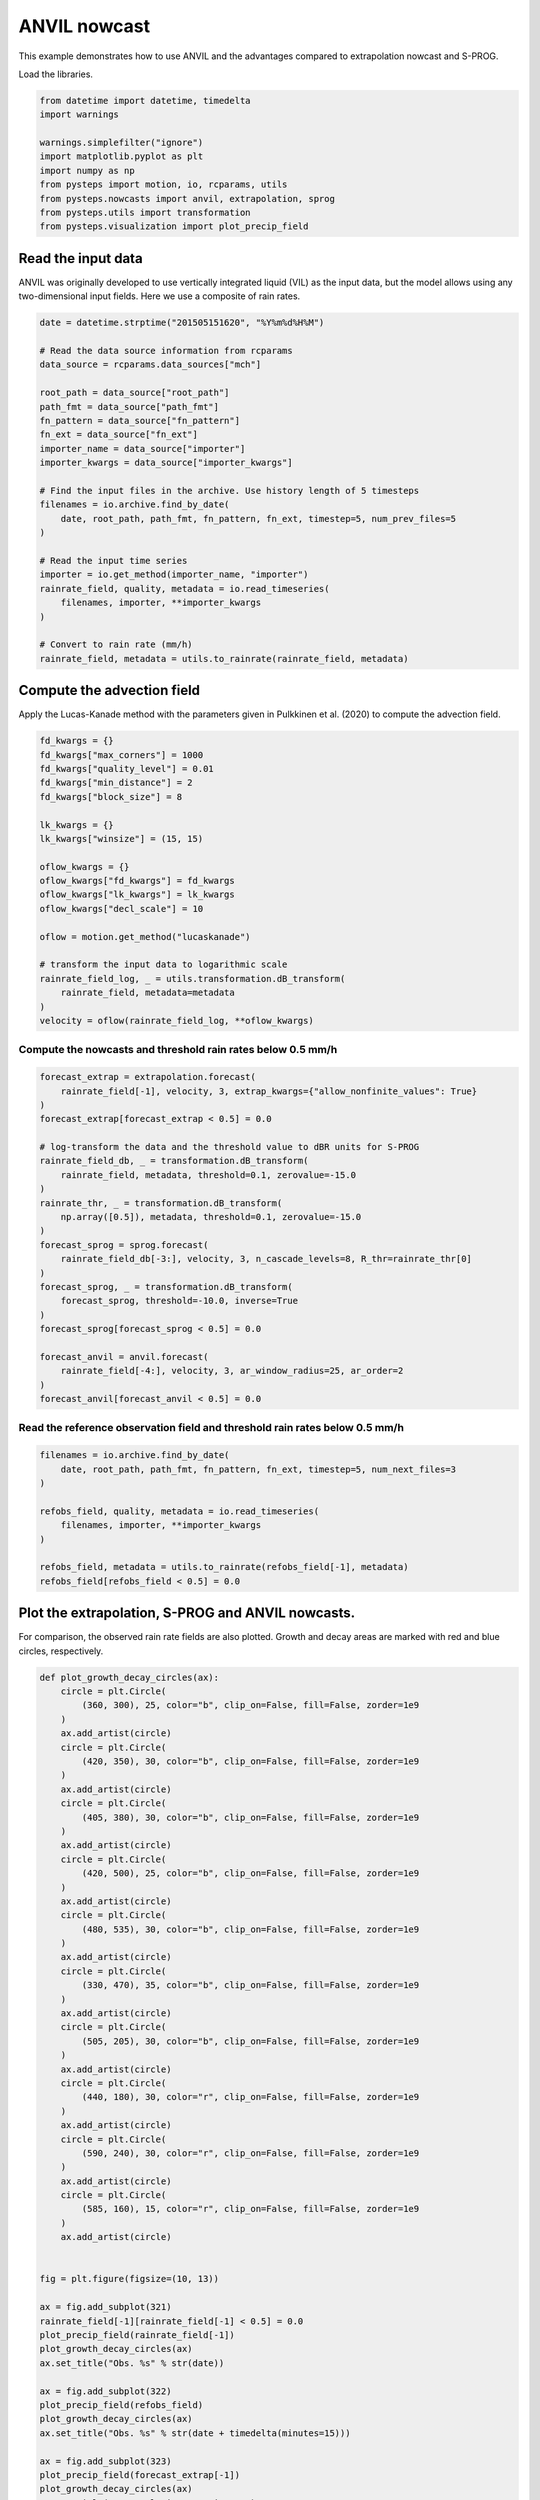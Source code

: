 
.. DO NOT EDIT.
.. THIS FILE WAS AUTOMATICALLY GENERATED BY SPHINX-GALLERY.
.. TO MAKE CHANGES, EDIT THE SOURCE PYTHON FILE:
.. "examples_gallery/anvil_nowcast.py"
.. LINE NUMBERS ARE GIVEN BELOW.

.. only:: html

    .. note::
        :class: sphx-glr-download-link-note

        Click :ref:`here <sphx_glr_download_examples_gallery_anvil_nowcast.py>`
        to download the full example code

.. rst-class:: sphx-glr-example-title

.. _sphx_glr_examples_gallery_anvil_nowcast.py:


ANVIL nowcast
=============

This example demonstrates how to use ANVIL and the advantages compared to
extrapolation nowcast and S-PROG.

Load the libraries.

.. GENERATED FROM PYTHON SOURCE LINES 12-23

.. code-block:: default

    from datetime import datetime, timedelta
    import warnings

    warnings.simplefilter("ignore")
    import matplotlib.pyplot as plt
    import numpy as np
    from pysteps import motion, io, rcparams, utils
    from pysteps.nowcasts import anvil, extrapolation, sprog
    from pysteps.utils import transformation
    from pysteps.visualization import plot_precip_field








.. GENERATED FROM PYTHON SOURCE LINES 24-30

Read the input data
-------------------

ANVIL was originally developed to use vertically integrated liquid (VIL) as
the input data, but the model allows using any two-dimensional input fields.
Here we use a composite of rain rates.

.. GENERATED FROM PYTHON SOURCE LINES 30-57

.. code-block:: default


    date = datetime.strptime("201505151620", "%Y%m%d%H%M")

    # Read the data source information from rcparams
    data_source = rcparams.data_sources["mch"]

    root_path = data_source["root_path"]
    path_fmt = data_source["path_fmt"]
    fn_pattern = data_source["fn_pattern"]
    fn_ext = data_source["fn_ext"]
    importer_name = data_source["importer"]
    importer_kwargs = data_source["importer_kwargs"]

    # Find the input files in the archive. Use history length of 5 timesteps
    filenames = io.archive.find_by_date(
        date, root_path, path_fmt, fn_pattern, fn_ext, timestep=5, num_prev_files=5
    )

    # Read the input time series
    importer = io.get_method(importer_name, "importer")
    rainrate_field, quality, metadata = io.read_timeseries(
        filenames, importer, **importer_kwargs
    )

    # Convert to rain rate (mm/h)
    rainrate_field, metadata = utils.to_rainrate(rainrate_field, metadata)








.. GENERATED FROM PYTHON SOURCE LINES 58-63

Compute the advection field
---------------------------

Apply the Lucas-Kanade method with the parameters given in Pulkkinen et al.
(2020) to compute the advection field.

.. GENERATED FROM PYTHON SOURCE LINES 63-86

.. code-block:: default


    fd_kwargs = {}
    fd_kwargs["max_corners"] = 1000
    fd_kwargs["quality_level"] = 0.01
    fd_kwargs["min_distance"] = 2
    fd_kwargs["block_size"] = 8

    lk_kwargs = {}
    lk_kwargs["winsize"] = (15, 15)

    oflow_kwargs = {}
    oflow_kwargs["fd_kwargs"] = fd_kwargs
    oflow_kwargs["lk_kwargs"] = lk_kwargs
    oflow_kwargs["decl_scale"] = 10

    oflow = motion.get_method("lucaskanade")

    # transform the input data to logarithmic scale
    rainrate_field_log, _ = utils.transformation.dB_transform(
        rainrate_field, metadata=metadata
    )
    velocity = oflow(rainrate_field_log, **oflow_kwargs)








.. GENERATED FROM PYTHON SOURCE LINES 87-89

Compute the nowcasts and threshold rain rates below 0.5 mm/h
~~~~~~~~~~~~~~~~~~~~~~~~~~~~~~~~~~~~~~~~~~~~~~~~~~~~~~~~~~~~

.. GENERATED FROM PYTHON SOURCE LINES 89-114

.. code-block:: default

    forecast_extrap = extrapolation.forecast(
        rainrate_field[-1], velocity, 3, extrap_kwargs={"allow_nonfinite_values": True}
    )
    forecast_extrap[forecast_extrap < 0.5] = 0.0

    # log-transform the data and the threshold value to dBR units for S-PROG
    rainrate_field_db, _ = transformation.dB_transform(
        rainrate_field, metadata, threshold=0.1, zerovalue=-15.0
    )
    rainrate_thr, _ = transformation.dB_transform(
        np.array([0.5]), metadata, threshold=0.1, zerovalue=-15.0
    )
    forecast_sprog = sprog.forecast(
        rainrate_field_db[-3:], velocity, 3, n_cascade_levels=8, R_thr=rainrate_thr[0]
    )
    forecast_sprog, _ = transformation.dB_transform(
        forecast_sprog, threshold=-10.0, inverse=True
    )
    forecast_sprog[forecast_sprog < 0.5] = 0.0

    forecast_anvil = anvil.forecast(
        rainrate_field[-4:], velocity, 3, ar_window_radius=25, ar_order=2
    )
    forecast_anvil[forecast_anvil < 0.5] = 0.0





.. rst-class:: sphx-glr-script-out

 Out:

 .. code-block:: none

    Computing S-PROG nowcast:
    -------------------------

    Inputs:
    -------
    input dimensions: 640x710

    Methods:
    --------
    extrapolation:          semilagrangian
    bandpass filter:        gaussian
    decomposition:          fft
    conditional statistics: no
    probability matching:   cdf
    FFT method:             numpy
    domain:                 spatial

    Parameters:
    -----------
    number of time steps:     3
    parallel threads:         1
    number of cascade levels: 8
    order of the AR(p) model: 2
    precip. intensity threshold: -3.0103
    ************************************************
    * Correlation coefficients for cascade levels: *
    ************************************************
    -----------------------------------------
    | Level |     Lag-1     |     Lag-2     |
    -----------------------------------------
    | 1     | 0.998538      | 0.994629      |
    -----------------------------------------
    | 2     | 0.998363      | 0.994110      |
    -----------------------------------------
    | 3     | 0.989118      | 0.961770      |
    -----------------------------------------
    | 4     | 0.971849      | 0.911114      |
    -----------------------------------------
    | 5     | 0.890493      | 0.738329      |
    -----------------------------------------
    | 6     | 0.643221      | 0.404233      |
    -----------------------------------------
    | 7     | 0.243901      | 0.095696      |
    -----------------------------------------
    | 8     | 0.031582      | 0.020539      |
    -----------------------------------------
    ****************************************
    * AR(p) parameters for cascade levels: *
    ****************************************
    ------------------------------------------------------
    | Level |    Phi-1     |    Phi-2     |    Phi-0     |
    ------------------------------------------------------
    | 1     | 1.835345     | -0.838033    | 0.029494     |
    ------------------------------------------------------
    | 2     | 1.797922     | -0.800870    | 0.034248     |
    ------------------------------------------------------
    | 3     | 1.724512     | -0.743486    | 0.098392     |
    ------------------------------------------------------
    | 4     | 1.556191     | -0.601268    | 0.188260     |
    ------------------------------------------------------
    | 5     | 1.125562     | -0.263976    | 0.438857     |
    ------------------------------------------------------
    | 6     | 0.653645     | -0.016205    | 0.765580     |
    ------------------------------------------------------
    | 7     | 0.234511     | 0.038499     | 0.969081     |
    ------------------------------------------------------
    | 8     | 0.030964     | 0.019561     | 0.999310     |
    ------------------------------------------------------
    Starting nowcast computation.
    Computing nowcast for time step 1... done.
    Computing nowcast for time step 2... done.
    Computing nowcast for time step 3... done.
    Computing ANVIL nowcast:
    ------------------------

    Inputs:
    -------
    input dimensions: 640x710

    Methods:
    --------
    extrapolation:   semilagrangian
    FFT:             numpy

    Parameters:
    -----------
    number of time steps:        3
    parallel threads:            1
    number of cascade levels:    8
    order of the ARI(p,1) model: 2
    ARI(p,1) window radius:      25
    R(VIL) window radius:        3
    Starting nowcast computation.
    Computing nowcast for time step 1... done.
    Computing nowcast for time step 2... done.
    Computing nowcast for time step 3... done.




.. GENERATED FROM PYTHON SOURCE LINES 115-117

Read the reference observation field and threshold rain rates below 0.5 mm/h
~~~~~~~~~~~~~~~~~~~~~~~~~~~~~~~~~~~~~~~~~~~~~~~~~~~~~~~~~~~~~~~~~~~~~~~~~~~~~

.. GENERATED FROM PYTHON SOURCE LINES 117-128

.. code-block:: default

    filenames = io.archive.find_by_date(
        date, root_path, path_fmt, fn_pattern, fn_ext, timestep=5, num_next_files=3
    )

    refobs_field, quality, metadata = io.read_timeseries(
        filenames, importer, **importer_kwargs
    )

    refobs_field, metadata = utils.to_rainrate(refobs_field[-1], metadata)
    refobs_field[refobs_field < 0.5] = 0.0








.. GENERATED FROM PYTHON SOURCE LINES 129-134

Plot the extrapolation, S-PROG and ANVIL nowcasts.
--------------------------------------------------

For comparison, the observed rain rate fields are also plotted. Growth and
decay areas are marked with red and blue circles, respectively.

.. GENERATED FROM PYTHON SOURCE LINES 134-207

.. code-block:: default

    def plot_growth_decay_circles(ax):
        circle = plt.Circle(
            (360, 300), 25, color="b", clip_on=False, fill=False, zorder=1e9
        )
        ax.add_artist(circle)
        circle = plt.Circle(
            (420, 350), 30, color="b", clip_on=False, fill=False, zorder=1e9
        )
        ax.add_artist(circle)
        circle = plt.Circle(
            (405, 380), 30, color="b", clip_on=False, fill=False, zorder=1e9
        )
        ax.add_artist(circle)
        circle = plt.Circle(
            (420, 500), 25, color="b", clip_on=False, fill=False, zorder=1e9
        )
        ax.add_artist(circle)
        circle = plt.Circle(
            (480, 535), 30, color="b", clip_on=False, fill=False, zorder=1e9
        )
        ax.add_artist(circle)
        circle = plt.Circle(
            (330, 470), 35, color="b", clip_on=False, fill=False, zorder=1e9
        )
        ax.add_artist(circle)
        circle = plt.Circle(
            (505, 205), 30, color="b", clip_on=False, fill=False, zorder=1e9
        )
        ax.add_artist(circle)
        circle = plt.Circle(
            (440, 180), 30, color="r", clip_on=False, fill=False, zorder=1e9
        )
        ax.add_artist(circle)
        circle = plt.Circle(
            (590, 240), 30, color="r", clip_on=False, fill=False, zorder=1e9
        )
        ax.add_artist(circle)
        circle = plt.Circle(
            (585, 160), 15, color="r", clip_on=False, fill=False, zorder=1e9
        )
        ax.add_artist(circle)


    fig = plt.figure(figsize=(10, 13))

    ax = fig.add_subplot(321)
    rainrate_field[-1][rainrate_field[-1] < 0.5] = 0.0
    plot_precip_field(rainrate_field[-1])
    plot_growth_decay_circles(ax)
    ax.set_title("Obs. %s" % str(date))

    ax = fig.add_subplot(322)
    plot_precip_field(refobs_field)
    plot_growth_decay_circles(ax)
    ax.set_title("Obs. %s" % str(date + timedelta(minutes=15)))

    ax = fig.add_subplot(323)
    plot_precip_field(forecast_extrap[-1])
    plot_growth_decay_circles(ax)
    ax.set_title("Extrapolation +15 minutes")

    ax = fig.add_subplot(324)
    plot_precip_field(forecast_sprog[-1])
    plot_growth_decay_circles(ax)
    ax.set_title("S-PROG (with post-processing)\n +15 minutes")

    ax = fig.add_subplot(325)
    plot_precip_field(forecast_anvil[-1])
    plot_growth_decay_circles(ax)
    ax.set_title("ANVIL +15 minutes")

    plt.show()




.. image-sg:: /examples_gallery/images/sphx_glr_anvil_nowcast_001.png
   :alt: Obs. 2015-05-15 16:20:00, mm/h, Obs. 2015-05-15 16:35:00, mm/h, Extrapolation +15 minutes, mm/h, S-PROG (with post-processing)  +15 minutes, mm/h, ANVIL +15 minutes, mm/h
   :srcset: /examples_gallery/images/sphx_glr_anvil_nowcast_001.png
   :class: sphx-glr-single-img





.. GENERATED FROM PYTHON SOURCE LINES 208-218

Remarks
-------

The extrapolation nowcast is static, i.e. it does not predict any growth or
decay. While S-PROG is to some extent able to predict growth and decay, this
this comes with loss of small-scale features. In addition, statistical
post-processing needs to be applied to correct the bias and incorrect wet-area
ratio introduced by the autoregressive process. ANVIL is able to do both:
predict growth and decay and preserve the small-scale structure in a way that
post-processing is not necessary.


.. rst-class:: sphx-glr-timing

   **Total running time of the script:** ( 0 minutes  15.601 seconds)


.. _sphx_glr_download_examples_gallery_anvil_nowcast.py:


.. only :: html

 .. container:: sphx-glr-footer
    :class: sphx-glr-footer-example



  .. container:: sphx-glr-download sphx-glr-download-python

     :download:`Download Python source code: anvil_nowcast.py <anvil_nowcast.py>`



  .. container:: sphx-glr-download sphx-glr-download-jupyter

     :download:`Download Jupyter notebook: anvil_nowcast.ipynb <anvil_nowcast.ipynb>`


.. only:: html

 .. rst-class:: sphx-glr-signature

    `Gallery generated by Sphinx-Gallery <https://sphinx-gallery.github.io>`_
